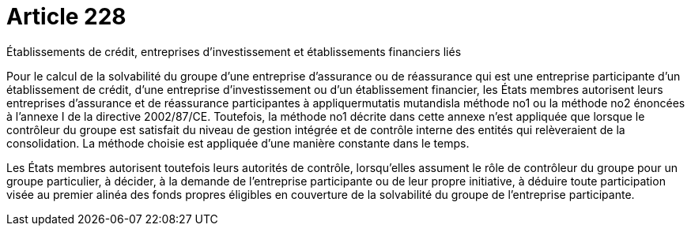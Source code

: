 = Article 228

Établissements de crédit, entreprises d'investissement et établissements financiers liés

Pour le calcul de la solvabilité du groupe d'une entreprise d'assurance ou de réassurance qui est une entreprise participante d'un établissement de crédit, d'une entreprise d'investissement ou d'un établissement financier, les États membres autorisent leurs entreprises d'assurance et de réassurance participantes à appliquermutatis mutandisla méthode no1 ou la méthode no2 énoncées à l'annexe I de la directive 2002/87/CE. Toutefois, la méthode no1 décrite dans cette annexe n'est appliquée que lorsque le contrôleur du groupe est satisfait du niveau de gestion intégrée et de contrôle interne des entités qui relèveraient de la consolidation. La méthode choisie est appliquée d'une manière constante dans le temps.

Les États membres autorisent toutefois leurs autorités de contrôle, lorsqu'elles assument le rôle de contrôleur du groupe pour un groupe particulier, à décider, à la demande de l'entreprise participante ou de leur propre initiative, à déduire toute participation visée au premier alinéa des fonds propres éligibles en couverture de la solvabilité du groupe de l'entreprise participante.